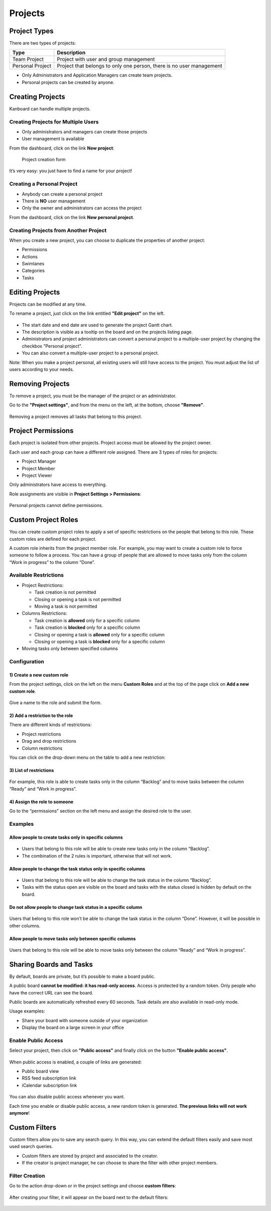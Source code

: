 Projects
========

Project Types
-------------

There are two types of projects:

+--------------+-------------------------------------------------------+
| Type         | Description                                           |
+==============+=======================================================+
| Team Project | Project with user and group management                |
+--------------+-------------------------------------------------------+
| Personal     | Project that belongs to only one person, there is no  |
| Project      | user management                                       |
+--------------+-------------------------------------------------------+

-  Only Administrators and Application Managers can create team
   projects.
-  Personal projects can be created by anyone.

Creating Projects
-----------------

Kanboard can handle multiple projects.

Creating Projects for Multiple Users
~~~~~~~~~~~~~~~~~~~~~~~~~~~~~~~~~~~~

-  Only administrators and managers can create those projects
-  User management is available

From the dashboard, click on the link **New project**:

.. figure:: /_static/new-project.png
   :alt: Project creation form

   Project creation form

It’s very easy: you just have to find a name for your project!

Creating a Personal Project
~~~~~~~~~~~~~~~~~~~~~~~~~~~

-  Anybody can create a personal project
-  There is **NO** user management
-  Only the owner and administrators can access the project

From the dashboard, click on the link **New personal project**.

Creating Projects from Another Project
~~~~~~~~~~~~~~~~~~~~~~~~~~~~~~~~~~~~~~

When you create a new project, you can choose to duplicate the properties of another project:

-  Permissions
-  Actions
-  Swimlanes
-  Categories
-  Tasks

Editing Projects
----------------

Projects can be modified at any time.

To rename a project, just click on the link entitled **"Edit project"** on the left.

.. figure:: /_static/project-edition.png
   :alt: Project edition

-  The start date and end date are used to generate the project Gantt chart.
-  The description is visible as a tooltip on the board and on the projects listing page.
-  Administrators and project administrators can convert a personal
   project to a multiple-user project by changing the checkbox "Personal
   project".
-  You can also convert a multiple-user project to a personal project.

Note: When you make a project personal, all existing users will still
have access to the project. You must adjust the list of users according
to your needs.

Removing Projects
-----------------

To remove a project, you must be the manager of the project or an administrator.

Go to the **"Project settings"**, and from the menu on the left, at the bottom, choose **"Remove"**.

.. figure:: /_static/project-remove.png
   :alt: Removing Projects

Removing a project removes all tasks that belong to this project.

Project Permissions
-------------------

Each project is isolated from other projects. Project access must be
allowed by the project owner.

Each user and each group can have a different role assigned. There are 3
types of roles for projects:

-  Project Manager
-  Project Member
-  Project Viewer

Only administrators have access to everything.

Role assignments are visible in **Project Settings > Permissions**:

.. figure:: /_static/project-permissions.png
   :alt: Project Permissions

Personal projects cannot define permissions.

Custom Project Roles
--------------------

You can create custom project roles to apply a set of specific
restrictions on the people that belong to this role. These custom roles
are defined for each project.

A custom role inherits from the project member role. For example, you
may want to create a custom role to force someone to follow a process.
You can have a group of people that are allowed to move tasks only from
the column “Work in progress” to the column “Done”.

Available Restrictions
~~~~~~~~~~~~~~~~~~~~~~

-  Project Restrictions:

   -  Task creation is not permitted
   -  Closing or opening a task is not permitted
   -  Moving a task is not permitted

-  Columns Restrictions:

   -  Task creation is **allowed** only for a specific column
   -  Task creation is **blocked** only for a specific column
   -  Closing or opening a task is **allowed** only for a specific
      column
   -  Closing or opening a task is **blocked** only for a specific
      column

-  Moving tasks only between specified columns

Configuration
~~~~~~~~~~~~~

1) Create a new custom role
'''''''''''''''''''''''''''

From the project settings, click on the left on the menu **Custom
Roles** and at the top of the page click on **Add a new custom role**.

.. figure:: /_static/new_custom_role.png
   :alt: New custom role

Give a name to the role and submit the form.

2) Add a restriction to the role
''''''''''''''''''''''''''''''''

There are different kinds of restrictions:

-  Project restrictions
-  Drag and drop restrictions
-  Column restrictions

You can click on the drop-down menu on the table to add a new
restriction:

.. figure:: /_static/add_new_restriction.png
   :alt: Add a new restriction

3) List of restrictions
'''''''''''''''''''''''

.. figure:: /_static/example-restrictions.png
   :alt: List of restrictions

For example, this role is able to create tasks only in the column
“Backlog” and to move tasks between the column “Ready” and “Work in
progress”.

4) Assign the role to someone
'''''''''''''''''''''''''''''

Go to the “permissions” section on the left menu and assign the desired
role to the user.

.. figure:: /_static/custom_roles.png
   :alt: Custom project role

Examples
~~~~~~~~

Allow people to create tasks only in specific columns
'''''''''''''''''''''''''''''''''''''''''''''''''''''

.. figure:: /_static/example-restriction-task-creation.png
   :alt: Example restriction task creation

-  Users that belong to this role will be able to create new tasks only
   in the column “Backlog”.
-  The combination of the 2 rules is important, otherwise that will not
   work.

Allow people to change the task status only in specific columns
'''''''''''''''''''''''''''''''''''''''''''''''''''''''''''''''

.. figure:: /_static/example-restriction-task-status.png
   :alt: Example restriction task status

-  Users that belong to this role will be able to change the task status
   in the column “Backlog”.
-  Tasks with the status open are visible on the board and tasks with
   the status closed is hidden by default on the board.

Do not allow people to change task status in a specific column
''''''''''''''''''''''''''''''''''''''''''''''''''''''''''''''

.. figure:: /_static/example-restriction-task-status-blocked.png
   :alt: Example column restriction

Users that belong to this role won’t be able to change the task status
in the column “Done”. However, it will be possible in other columns.

Allow people to move tasks only between specific columns
''''''''''''''''''''''''''''''''''''''''''''''''''''''''

.. figure:: /_static/example-restriction-task-drag-and-drop.png
   :alt: Example restriction task drag and drop

Users that belong to this role will be able to move tasks only between
the column “Ready” and “Work in progress”.

Sharing Boards and Tasks
------------------------

By default, boards are private, but it’s possible to make a board public.

A public board **cannot be modified: it has read-only access**.
Access is protected by a random token. Only people who have the correct URL can see the board.

Public boards are automatically refreshed every 60 seconds.
Task details are also available in read-only mode.

Usage examples:

-  Share your board with someone outside of your organization
-  Display the board on a large screen in your office

Enable Public Access
~~~~~~~~~~~~~~~~~~~~

Select your project, then click on **"Public access"** and finally click on the button **"Enable public access"**.

.. figure:: /_static/project-enable-sharing.png
   :alt: Enable public access

When public access is enabled, a couple of links are generated:

-  Public board view
-  RSS feed subscription link
-  iCalendar subscription link

.. figure:: /_static/project-disable-sharing.png
   :alt: Disable public access

You can also disable public access whenever you want.

Each time you enable or disable public access, a new random token is
generated. **The previous links will not work anymore**!

Custom Filters
--------------

Custom filters allow you to save any search query. In this way, you can
extend the default filters easily and save most used search queries.

-  Custom filters are stored by project and associated to the creator.
-  If the creator is project manager, he can choose to share the filter
   with other project members.

Filter Creation
~~~~~~~~~~~~~~~

Go to the action drop-down or in the project settings and choose
**custom filters**:

.. figure:: /_static/custom-filter-creation.png
   :alt: Custom Filter Creation

After creating your filter, it will appear on the board next to the
default filters:

.. figure:: /_static/custom-filter-dropdown.png
   :alt: Custom Filter Dropdown
